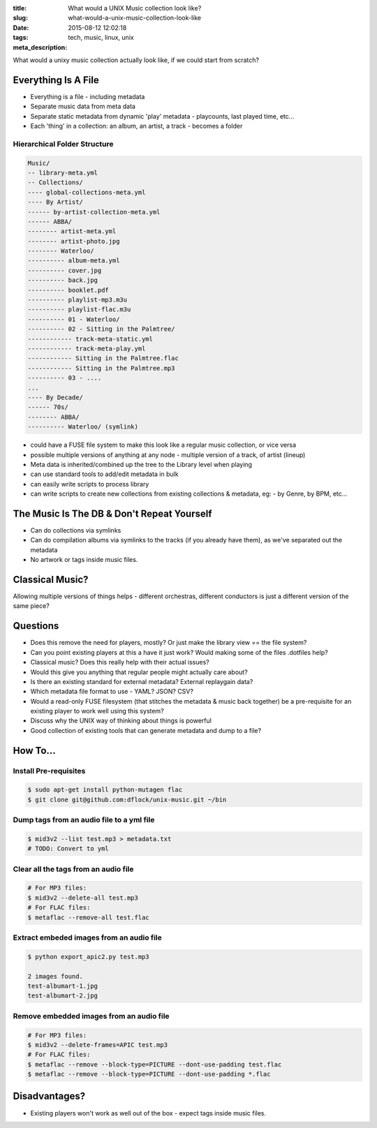 :title: What would a UNIX Music collection look like?
:slug: what-would-a-unix-music-collection-look-like
:date: 2015-08-12 12:02:18
:tags: tech, music, linux, unix
:meta_description:

What would a unixy music collection actually look like, if we could start from scratch?

Everything Is A File
======================

- Everything is a file - including metadata
- Separate music data from meta data
- Separate static metadata from dynamic 'play' metadata - playcounts, last played time, etc...
- Each 'thing' in a collection: an album, an artist, a track - becomes a folder

Hierarchical Folder Structure
-----------------------------

.. code-block:: text

    Music/
    -- library-meta.yml
    -- Collections/
    ---- global-collections-meta.yml
    ---- By Artist/
    ------ by-artist-collection-meta.yml
    ------ ABBA/
    -------- artist-meta.yml
    -------- artist-photo.jpg
    -------- Waterloo/
    ---------- album-meta.yml
    ---------- cover.jpg
    ---------- back.jpg
    ---------- booklet.pdf
    ---------- playlist-mp3.m3u
    ---------- playlist-flac.m3u
    ---------- 01 - Waterloo/
    ---------- 02 - Sitting in the Palmtree/
    ------------ track-meta-static.yml
    ------------ track-meta-play.yml
    ------------ Sitting in the Palmtree.flac
    ------------ Sitting in the Palmtree.mp3
    ---------- 03 - ....
    ...
    ---- By Decade/
    ------ 70s/
    -------- ABBA/
    ---------- Waterloo/ (symlink)

- could have a FUSE file system to make this look like a regular music collection, or vice versa
- possible multiple versions of anything at any node - multiple version of a track, of artist (lineup)
- Meta data is inherited/combined up the tree to the Library level when playing
- can use standard tools to add/edit metadata in bulk
- can easily write scripts to process library
- can write scripts to create new collections from existing collections & metadata, eg: - by Genre, by BPM, etc...

The Music Is The DB & Don't Repeat Yourself
============================================
- Can do collections via symlinks
- Can do compilation albums via symlinks to the tracks (if you already have them), as we've separated out the metadata
- No artwork or tags inside music files.

Classical Music?
================

Allowing multiple versions of things helps - different orchestras, different conductors is just a different version of the same piece?

Questions
=========

- Does this remove the need for players, mostly? Or just make the library view == the file system?
- Can you point existing players at this a have it just work? Would making some of the files .dotfiles help?
- Classical music? Does this really help with their actual issues?
- Would this give you anything that regular people might actually care about?
- Is there an existing standard for external metadata? External replaygain data?
- Which metadata file format to use - YAML? JSON? CSV?
- Would a read-only FUSE filesystem (that stitches the metadata & music back together) be a pre-requisite for an existing player to work well using this system?
- Discuss why the UNIX way of thinking about things is powerful
- Good collection of existing tools that can generate metadata and dump to a file?

How To...
=========

Install Pre-requisites
-----------------------

.. code-block:: console

    $ sudo apt-get install python-mutagen flac
    $ git clone git@github.com:dflock/unix-music.git ~/bin

Dump tags from an audio file to a yml file
------------------------------------------

.. code-block:: console

    $ mid3v2 --list test.mp3 > metadata.txt
    # TODO: Convert to yml


Clear all the tags from an audio file
-------------------------------------

.. code-block:: bash

    # For MP3 files:
    $ mid3v2 --delete-all test.mp3
    # For FLAC files:
    $ metaflac --remove-all test.flac

Extract embeded images from an audio file
-------------------------------------------

.. code-block:: bash

  $ python export_apic2.py test.mp3

  2 images found.
  test-albumart-1.jpg
  test-albumart-2.jpg


Remove embedded images from an audio file
---------------------------------------------

.. code-block:: bash

    # For MP3 files:
    $ mid3v2 --delete-frames=APIC test.mp3
    # For FLAC files:
    $ metaflac --remove --block-type=PICTURE --dont-use-padding test.flac
    $ metaflac --remove --block-type=PICTURE --dont-use-padding *.flac

Disadvantages?
==============

- Existing players won't work as well out of the box - expect tags inside music files.
